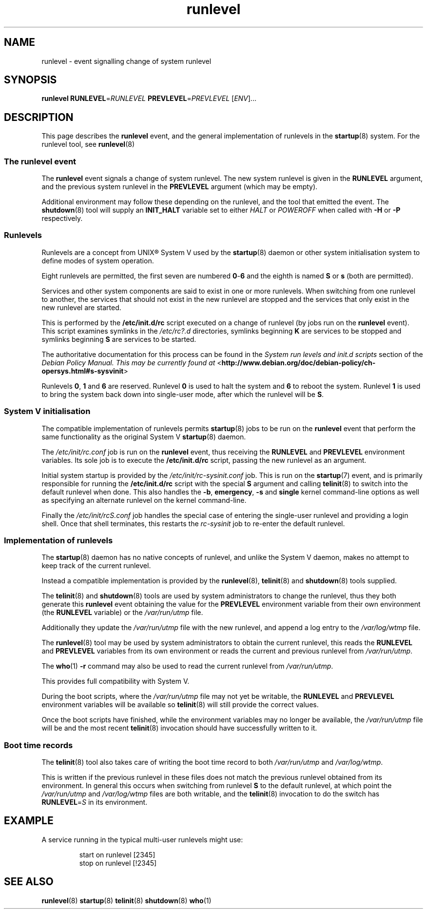 .TH runlevel 7 2009-07-09 "startup"
.\"
.SH NAME
runlevel \- event signalling change of system runlevel
.\"
.SH SYNOPSIS
.B runlevel
.BI RUNLEVEL\fR= RUNLEVEL
.BI PREVLEVEL\fR= PREVLEVEL
.RI [ ENV ]...
.\"
.SH DESCRIPTION
This page describes the
.B runlevel
event, and the general implementation of runlevels in the
.BR startup (8)
system.  For the runlevel tool, see
.BR runlevel (8)
.\"
.SS The runlevel event
The
.B runlevel
event signals a change of system runlevel.  The new system runlevel is
given in the
.B RUNLEVEL
argument, and the previous system runlevel in the
.B PREVLEVEL
argument (which may be empty).

Additional environment may follow these depending on the runlevel, and the
tool that emitted the event.  The
.BR shutdown (8)
tool will supply an
.B INIT_HALT
variable set to either
.I HALT
or
.I POWEROFF
when called with
.B -H
or
.B -P
respectively.
.\"
.SS Runlevels
.\"
Runlevels are a concept from UNIX\*R System V used by the
.BR startup (8)
daemon or other system initialisation system to define modes of system
operation.

Eight runlevels are permitted, the first seven are numbered
.BR 0 - 6
and the eighth is named
.B S
or
.B s
(both are permitted).

Services and other system components are said to exist in one or more
runlevels.  When switching from one runlevel to another, the services
that should not exist in the new runlevel are stopped and the services
that only exist in the new runlevel are started.

This is performed by the
.B /etc/init.d/rc
script executed on a change of runlevel
(by jobs run on the
.B runlevel
event).  This script examines symlinks in the
.I /etc/rc?.d
directories, symlinks beginning
.B K
are services to be stopped and symlinks beginning
.B S
are services to be started.

The authoritative documentation for this process can be found in the
.I System run levels and init.d scripts
section of the
.I Debian Policy Manual.  This may be currently found at
.RB < http://www.debian.org/doc/debian-policy/ch-opersys.html#s-sysvinit >

Runlevels
.BR 0 ,
.BR 1 " and"
.B 6
are reserved.  Runlevel
.B 0
is used to halt the system and
.B 6
to reboot the system.  Runlevel
.B 1
is used to bring the system back down into single-user mode, after which
the runlevel will be
.BR S .
.\"
.SS System V initialisation
The compatible implementation of runlevels permits
.BR startup (8)
jobs to be run on the
.B runlevel
event that perform the same functionality as the original System V
.BR startup (8)
daemon.

The
.I /etc/init/rc.conf
job is run on the
.B runlevel
event, thus receiving the
.B RUNLEVEL
and
.B PREVLEVEL
environment variables.  Its sole job is to execute the
.B /etc/init.d/rc
script, passing the new runlevel as an argument.

Initial system startup is provided by the
.I /etc/init/rc-sysinit.conf
job.  This is run on the
.BR startup (7)
event, and is primarily responsible for running the
.B /etc/init.d/rc
script with the special
.B S
argument and calling
.BR telinit (8)
to switch into the default runlevel when done.  This also handles the
.BR -b ,
.BR emergency ,
.B -s
and
.B single
kernel command-line options as well as specifying an alternate runlevel
on the kernel command-line.

Finally the
.I /etc/init/rcS.conf
job handles the special case of entering the single-user runlevel and
providing a login shell.  Once that shell terminates, this restarts the
.I rc-sysinit
job to re-enter the default runlevel.
.\"
.SS Implementation of runlevels
The
.BR startup (8)
daemon has no native concepts of runlevel, and unlike the System V daemon,
makes no attempt to keep track of the current runlevel.

Instead a compatible implementation is provided by the
.BR runlevel (8),
.BR telinit (8)
and
.BR shutdown (8)
tools supplied.

The
.BR telinit (8)
and
.BR shutdown (8)
tools are used by system administrators to change the runlevel, thus they
both generate this
.B runlevel
event obtaining the value for the
.B PREVLEVEL
environment variable from their own environment (the
.B RUNLEVEL
variable) or the
.I /var/run/utmp
file.

Additionally they update the
.I /var/run/utmp
file with the new runlevel, and append a log entry to the
.I /var/log/wtmp
file.

The
.BR runlevel (8)
tool may be used by system administrators to obtain the current runlevel,
this reads the
.B RUNLEVEL
and
.B PREVLEVEL
variables from its own environment or reads the current and previous
runlevel from
.IR /var/run/utmp .

The
.BR who (1)
.B -r
command may also be used to read the current runlevel from
.IR /var/run/utmp .

This provides full compatibility with System V.

During the boot scripts, where the
.I /var/run/utmp
file may not yet be writable, the
.B RUNLEVEL
and
.B PREVLEVEL
environment variables will be available so
.BR telinit (8)
will still provide the correct values.

Once the boot scripts have finished, while the environment variables may no
longer be available, the
.I /var/run/utmp
file will be and the most recent
.BR telinit (8)
invocation should have successfully written to it.
.\"
.SS Boot time records
The
.BR telinit (8)
tool also takes care of writing the boot time record to both
.I /var/run/utmp
and
.IR /var/log/wtmp .

This is written if the previous runlevel in these files does not match the
previous runlevel obtained from its environment.  In general this occurs
when switching from runlevel
.B S
to the default runlevel, at which point the
.I /var/run/utmp
and
.I /var/log/wtmp
files are both writable, and the
.BR telinit (8)
invocation to do the switch has
.BI RUNLEVEL\fR= S
in its environment.
.\"
.SH EXAMPLE
A service running in the typical multi-user runlevels might use:

.RS
.nf
start on runlevel [2345]
stop on runlevel [!2345]
.fi
.RE
.\"
.SH SEE ALSO
.BR runlevel (8)
.BR startup (8)
.BR telinit (8)
.BR shutdown (8)
.BR who (1)

